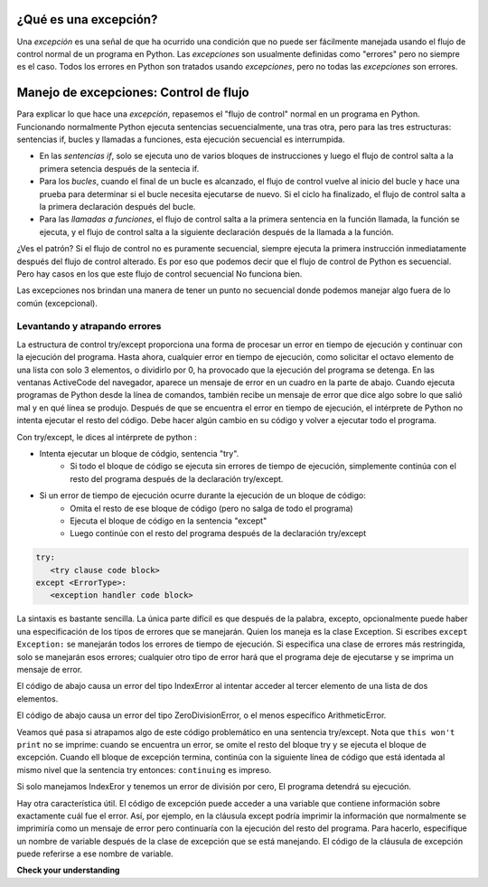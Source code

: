 ..  Copyright (C)  Paul Resnick.  Permission is granted to copy, distribute
    and/or modify this document under the terms of the GNU Free Documentation
    License, Version 1.3 or any later version published by the Free Software
    Foundation; with Invariant Sections being Forward, Prefaces, and
    Contributor List, no Front-Cover Texts, and no Back-Cover Texts.  A copy of
    the license is included in the section entitled "GNU Free Documentation
    License".

.. qnum::
   :prefix: exceptions-
   :start: 1

.. _exceptions_chap:


¿Qué es una excepción?
======================

Una *excepción* es una señal de que ha ocurrido una condición que no puede ser fácilmente
manejada usando el flujo de control normal de un programa en Python. Las *excepciones*
son usualmente definidas como "errores" pero no siempre es el caso. Todos los errores en
Python son tratados usando *excepciones*, pero no todas las *excepciones* son errores.

Manejo de excepciones: Control de flujo
=======================================

Para explicar lo que hace una *excepción*, repasemos el "flujo de control" normal
en un programa en Python. Funcionando normalmente Python ejecuta sentencias secuencialmente,
una tras otra, pero para las tres estructuras: sentencias if, bucles y llamadas a funciones, esta
ejecución secuencial es interrumpida.

* En las *sentencias if*, solo se ejecuta uno de varios bloques de instrucciones
  y luego el flujo de control salta a la primera setencia después de la sentecia if.
* Para los *bucles*, cuando el final de un bucle  es alcanzado, el flujo de control
  vuelve al inicio del bucle y hace una prueba para determinar si el bucle necesita
  ejecutarse de nuevo. Si el ciclo ha finalizado, el flujo de control salta a la
  primera declaración después del bucle.
* Para las *llamadas a funciones*, el flujo de control salta a la primera sentencia
  en la función llamada, la función se ejecuta, y el flujo de control
  salta a la siguiente declaración después de la llamada a la función.

¿Ves el patrón? Si el flujo de control no es puramente secuencial,
siempre ejecuta la primera instrucción inmediatamente después del flujo de
control alterado. Es por eso que podemos decir que el flujo de control de
Python es secuencial. Pero hay casos en los que este flujo de control secuencial
No funciona bien.

Las excepciones nos brindan una manera de tener un punto no secuencial donde podemos manejar algo fuera de lo común (excepcional).

Levantando y atrapando errores
------------------------------

.. index:: try, except, Exception

La estructura de control try/except proporciona una forma de procesar un error en tiempo de ejecución y continuar con la ejecución del programa. Hasta ahora, cualquier error en tiempo de ejecución, como solicitar el octavo elemento de una lista con solo 3 elementos, o dividirlo por 0, ha provocado que la ejecución del programa se detenga. En las ventanas ActiveCode del navegador, aparece un mensaje de error en un cuadro en la parte de abajo. Cuando ejecuta programas de Python desde la línea de comandos, también recibe un mensaje de error que dice algo sobre lo que salió mal y en qué línea se produjo. Después de que se encuentra el error en tiempo de ejecución, el intérprete de Python no intenta ejecutar el resto del código. Debe hacer algún cambio en su código y volver a ejecutar todo el programa.

Con try/except, le dices al intérprete de python :

* Intenta ejecutar un bloque de códgio, sentencia "try".
   * Si todo el bloque de código se ejecuta sin errores de tiempo de ejecución, simplemente continúa con el resto del programa después de la declaración try/except.

* Si un error de tiempo de ejecución ocurre durante la ejecución de un bloque de código:
   * Omita el resto de ese bloque de código (pero no salga de todo el programa)
   * Ejecuta el bloque de código en la sentencia "except"
   * Luego continúe con el resto del programa después de la declaración try/except

.. sourcecode:: python

   try:
      <try clause code block>
   except <ErrorType>:
      <exception handler code block>

La sintaxis es bastante sencilla. La única parte difícil es que después de la palabra, excepto, opcionalmente puede haber una especificación de los tipos de errores que se manejarán. Quien los maneja es la clase Exception. Si escribes ``except Exception:`` se manejarán todos los errores de tiempo de ejecución. Si especifica una clase de errores más restringida, solo se manejarán esos errores; cualquier otro tipo de error hará que el programa deje de ejecutarse y se imprima un mensaje de error.

El código de abajo causa un error del tipo IndexError al intentar acceder al tercer elemento de una lista de dos elementos.

.. activecode:: exceptions_1
   :nocanvas:

   items = ['a', 'b']
   third = items[2]
   
   
El código de abajo causa un error del tipo ZeroDivisionError, o el menos específico ArithmeticError.

.. activecode:: exceptions_2
   :nocanvas:

   x = 5
   y = x/0

Veamos qué pasa si atrapamos algo de este código problemático en una sentencia try/except. Nota que ``this won't print`` no se imprime: cuando se encuentra un error, se omite el resto del bloque try y se ejecuta el bloque de excepción. Cuando ell bloque de excepción termina, continúa con la siguiente línea de código que está identada al mismo nivel que la sentencia try entonces: ``continuing`` es impreso.

.. activecode:: exceptions_3
   :nocanvas:
   
   try:
       items = ['a', 'b']
       third = items[2]
       print("This won't print")
   except Exception:
       print("got an error")
   
   print("continuing")

 
Si solo manejamos IndexEror y tenemos un error de división por cero, El programa detendrá su ejecución.
   
.. activecode:: exceptions_4
   :nocanvas:
   
   try:
       items = ['a', 'b']
       third = items[2]
       print("This won't print")
   except IndexError:
       print("error 1")
      
   print("continuing")
   
   try:
       x = 5
       y = x/0
       print("This won't print, either")
   except IndexError:
       print("error 2")
       
       
   print("continuing again")
   
   
Hay otra característica útil. El código de excepción puede acceder a una variable que contiene información sobre exactamente cuál fue el error. Así, por ejemplo, en la cláusula except podría imprimir la información que normalmente se imprimiría como un mensaje de error pero continuaría con la ejecución del resto del programa. Para hacerlo, especifique un nombre de variable después de la clase de excepción que se está manejando. El código de la cláusula de excepción puede referirse a ese nombre de variable.

.. activecode:: exceptions_5
   :nocanvas:
   
   try:
       items = ['a', 'b']
       third = items[2]
       print("This won't print")
   except Exception, e:
       print("got an error")
       print(e)
   
   print("continuing")


**Check your understanding**

.. mchoice:: exceptions_mc_1
   :answer_a: De  sintaxis
   :answer_b: De tiempo de ejecución
   :answer_c: De semántica
   :feedback_a: Los errores de sintaxis son cosas como dos puntos o cadenas que no están terminados. Try/except no siempre ayudan con esto. El programa seguirá sin funcionar.
   :feedback_b: Los errores de ejecución como index out of bounds pueden ser atrapados y manejados con try/except.
   :feedback_c: Si su programa se ejecuta hasta su finalización pero hace algo incorrecto, try/except no te ayudará.
   :correct: b
   
   ¿Qué tipo de error puede ser advertido y manejado usando try/except?
   
.. mchoice:: exceptions_mc_2
   :answer_a: Verdaddero
   :answer_b: Falso
   :feedback_a: Si su código solo detecta errores de IndexError, la excepción no se manejará y la ejecución finalizará.
   :feedback_b: Si su código solo detecta errores de IndexError, la excepción no se manejará y la ejecución finalizará.
   :correct: a

   Cuando una excepción de tipo de tiempo de ejecución  ZeroDivisionError ocurre y tienes una sentencia ``except IndexError``, el programa dejará de ejecurtarse por completo:

.. mchoice:: exceptions_mc_3
   :answer_a: Verdadero
   :answer_b: Falso
   :feedback_a: Se ejecutará el resto del código después de toda la instrucción try/except, pero no el resto del código en el bloque try.
   :feedback_b: Se ejecutará el resto del código después de toda la instrucción try/except, pero no el resto del código en el bloque try.
   :correct: b

   Después de que una excepción excepto maneje una excepción en tiempo de ejecución, se ejecutará el resto del código en la cláusula try.


.. mchoice:: exceptions_mc_4
   :answer_a: 0
   :answer_b: 1
   :answer_c: 3
   :answer_d: 4
   :answer_e: 5  
   :feedback_a: Try i = 0; Eso debería imprimir .3333
   :feedback_b: Sigue intentando.
   :feedback_c: Cuando i=3, ya no podrá imprimir 1.0/ (3-i), pero seguirá impimiendo una o más líneas en la cláusula except.
   :feedback_d: Imprimirá la fracción para tres valores de i, y luego un mensaje de error.
   :feedback_e: When i=3, dará un error de tiempo de ejecución, y la ejecución se detiene después de eso.
   :correct: d
   :practice: T

   ¿Cuántas líneas se imprimirán cuando se ejecute el siguiente código?
   
   .. sourcecode:: python
   
      try:
          for i in range(5):
              print(1.0 / (3-i))
      except Exception, error_inst:
          print("Got an error", error_inst)

.. activecode:: ee_exceptions_012
   :tags: Exceptions/intro-exceptions.rst
   :practice: T

   5. A continuación, proporcionamos una lista de tuplas que consisten en nombres de estudiantes, puntajes de exámenes finales y si aprobarán o no la clase. Para algunos estudiantes, la tupla no tiene un tercer elemento porque no se sabe si pasarán o no. Actualmente, el bucle for no funciona. Agregue una cláusula try/except para que el código se ejecute sin errores: si no hay un tercer elemento en la tupla, no se deben realizar cambios en el diccionario.
   ~~~~

   students = [('Timmy', 95, 'Will pass'), ('Martha', 70), ('Betty', 82, 'Will pass'), ('Stewart', 50, 'Will not pass'), ('Ashley', 68), ('Natalie', 99, 'Will pass'), ('Archie', 71), ('Carl', 45, 'Will not pass')]

   passing = {'Will pass': 0, 'Will not pass': 0}
   for tup in students:
       if tup[2] == 'Will pass':
           passing['Will pass'] += 1
       elif tup[2] == 'Will not pass':
           passing['Will not pass'] += 1

   =====

   from unittest.gui import TestCaseGui

   class myTests(TestCaseGui):

      def testOne(self):
         self.assertEqual(passing, {'Will pass': 3, 'Will not pass': 2}, "Testing that passing is created correctly.")

   myTests().main()

.. activecode:: ee_exceptions_022
   :tags: Exceptions/intro-exceptions.rst
   :practice: T

   6. A continuación, hemos proporcionado un código que no se ejecuta. Agregue una cláusula try/except para que el código se ejecute sin errores. Si un elemento no puede someterse a la operación de adición, la cadena 'Error' debe agregarse a plus_four.
   ~~~~

   nums = [5, 9, '4', 3, 2, 1, 6, 5, '7', 4, 3, 2, 6, 7, 8, '0', 3, 4, 0, 6, 5, '3', 5, 6, 7, 8, '3', '1', 5, 6, 7, 9, 3, 2, 5, 6, '9', 2, 3, 4, 5, 1]

   plus_four = []

   for num in nums: 
       plus_four.append(num+4)


   =====

   from unittest.gui import TestCaseGui

   class myTests(TestCaseGui):

      def testOne(self):
         self.assertEqual(plus_four, [9, 13, 'Error', 7, 6, 5, 10, 9, 'Error', 8, 7, 6, 10, 11, 12, 'Error', 7, 8, 4, 10, 9, 'Error', 9, 10, 11, 12, 'Error', 'Error', 9, 10, 11, 13, 7, 6, 9, 10, 'Error', 6, 7, 8, 9, 5], "Testing that plus_four is created correctly.")

   myTests().main()